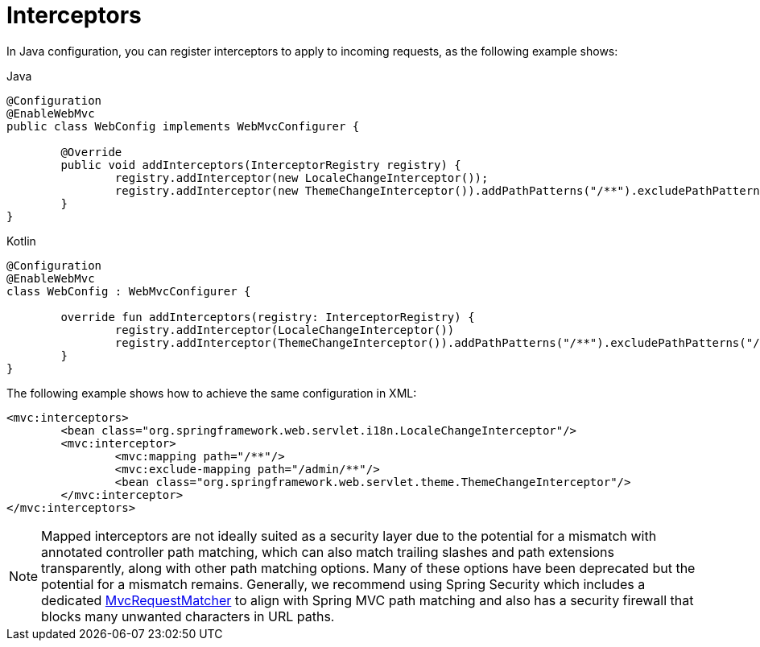 [[mvc-config-interceptors]]
= Interceptors

In Java configuration, you can register interceptors to apply to incoming requests, as
the following example shows:

[source,java,indent=0,subs="verbatim",role="primary"]
.Java
----
	@Configuration
	@EnableWebMvc
	public class WebConfig implements WebMvcConfigurer {

		@Override
		public void addInterceptors(InterceptorRegistry registry) {
			registry.addInterceptor(new LocaleChangeInterceptor());
			registry.addInterceptor(new ThemeChangeInterceptor()).addPathPatterns("/**").excludePathPatterns("/admin/**");
		}
	}
----
[source,kotlin,indent=0,subs="verbatim",role="secondary"]
.Kotlin
----
	@Configuration
	@EnableWebMvc
	class WebConfig : WebMvcConfigurer {

		override fun addInterceptors(registry: InterceptorRegistry) {
			registry.addInterceptor(LocaleChangeInterceptor())
			registry.addInterceptor(ThemeChangeInterceptor()).addPathPatterns("/**").excludePathPatterns("/admin/**")
		}
	}
----

The following example shows how to achieve the same configuration in XML:

[source,xml,indent=0,subs="verbatim"]
----
	<mvc:interceptors>
		<bean class="org.springframework.web.servlet.i18n.LocaleChangeInterceptor"/>
		<mvc:interceptor>
			<mvc:mapping path="/**"/>
			<mvc:exclude-mapping path="/admin/**"/>
			<bean class="org.springframework.web.servlet.theme.ThemeChangeInterceptor"/>
		</mvc:interceptor>
	</mvc:interceptors>
----

NOTE: Mapped interceptors are not ideally suited as a security layer due to the potential
for a mismatch with annotated controller path matching, which can also match trailing
slashes and path extensions transparently, along with other path matching options. Many
of these options have been deprecated but the potential for a mismatch remains.
Generally, we recommend using Spring Security which includes a dedicated
https://docs.spring.io/spring-security/reference/servlet/integrations/mvc.html#mvc-requestmatcher[MvcRequestMatcher]
to align with Spring MVC path matching and also has a security firewall that blocks many
unwanted characters in URL paths.




